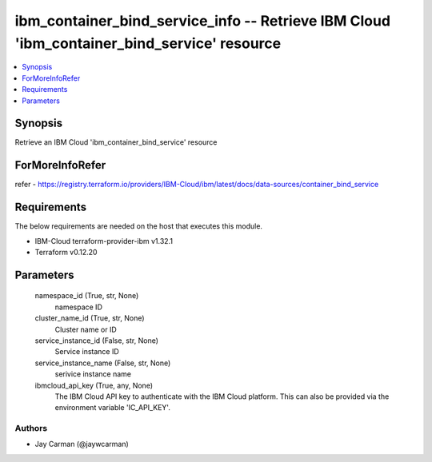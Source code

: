
ibm_container_bind_service_info -- Retrieve IBM Cloud 'ibm_container_bind_service' resource
===========================================================================================

.. contents::
   :local:
   :depth: 1


Synopsis
--------

Retrieve an IBM Cloud 'ibm_container_bind_service' resource


ForMoreInfoRefer
----------------
refer - https://registry.terraform.io/providers/IBM-Cloud/ibm/latest/docs/data-sources/container_bind_service

Requirements
------------
The below requirements are needed on the host that executes this module.

- IBM-Cloud terraform-provider-ibm v1.32.1
- Terraform v0.12.20



Parameters
----------

  namespace_id (True, str, None)
    namespace ID


  cluster_name_id (True, str, None)
    Cluster name or ID


  service_instance_id (False, str, None)
    Service instance ID


  service_instance_name (False, str, None)
    serivice instance name


  ibmcloud_api_key (True, any, None)
    The IBM Cloud API key to authenticate with the IBM Cloud platform. This can also be provided via the environment variable 'IC_API_KEY'.













Authors
~~~~~~~

- Jay Carman (@jaywcarman)

